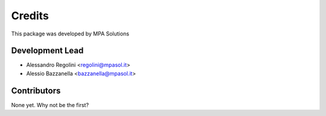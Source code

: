 Credits
=======

This package was developed by MPA Solutions

Development Lead
----------------

* Alessandro Regolini <regolini@mpasol.it> 
* Alessio Bazzanella <bazzanella@mpasol.it>

Contributors
------------

None yet. Why not be the first?
